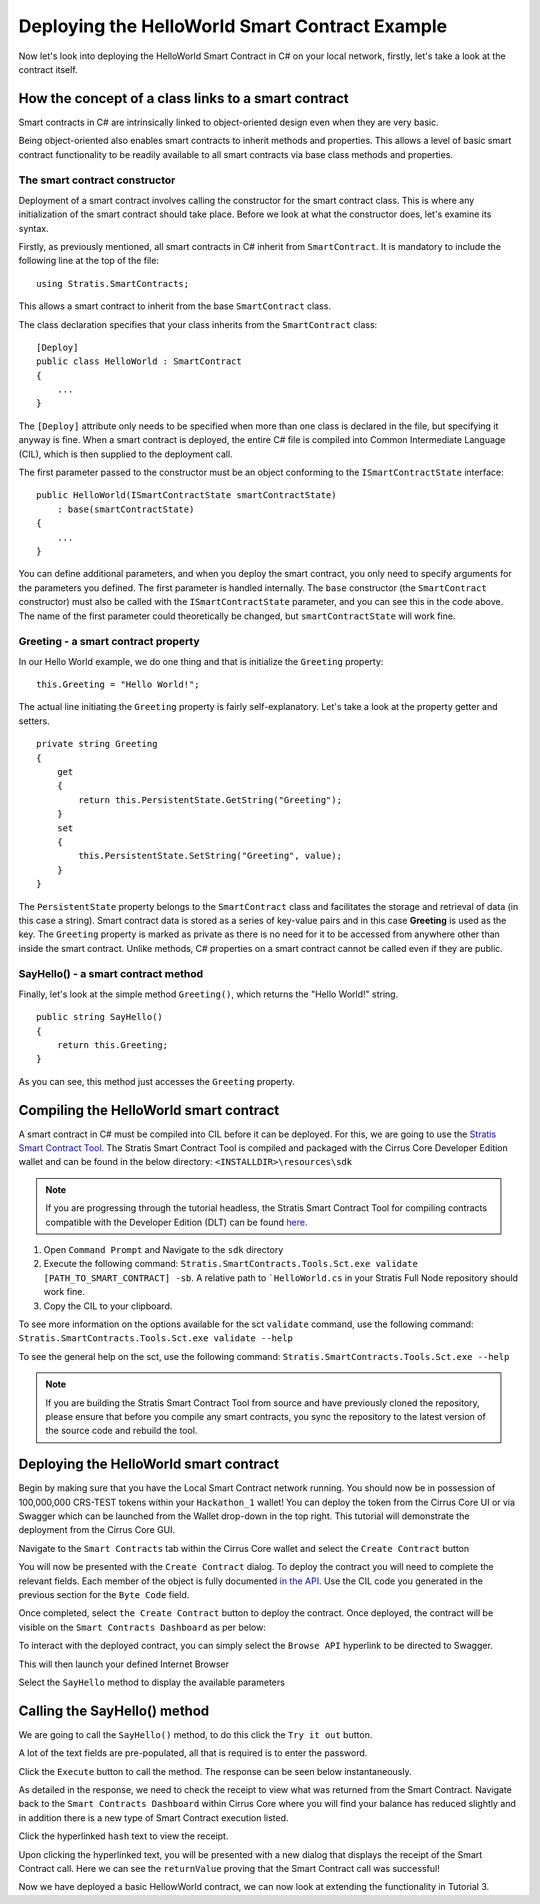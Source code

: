 ***************************************************************************
Deploying the HelloWorld Smart Contract Example 
***************************************************************************

Now let's look into deploying the HelloWorld Smart Contract in C# on your local network, firstly, let's take a look at the contract itself.

How the concept of a class links to a smart contract
=====================================================

Smart contracts in C# are intrinsically linked to object-oriented design even when they are very basic.

Being object-oriented also enables smart contracts to inherit methods and properties. This allows a level of basic smart contract functionality to be readily available to all smart contracts via base class methods and properties.

The smart contract constructor
---------------------------------

Deployment of a smart contract involves calling the constructor for the smart contract class. This is where any initialization of the smart contract should take place. Before we look at what the constructor does, let's examine its syntax.

Firstly, as previously mentioned, all smart contracts in C# inherit from ``SmartContract``. It is mandatory to include the following line at the top of the file:

::

    using Stratis.SmartContracts;

This allows a smart contract to inherit from the base ``SmartContract`` class.

The class declaration specifies that your class inherits from the ``SmartContract`` class:

::

    [Deploy]
    public class HelloWorld : SmartContract
    {
        ...
    }

The ``[Deploy]`` attribute only needs to be specified when more than one class is declared in the file, but specifying it anyway is fine. When a smart contract is deployed, the entire C# file is compiled into Common Intermediate Language (CIL), which is then supplied to the deployment call.

The first parameter passed to the constructor must be an object conforming to the ``ISmartContractState`` interface:

::

    public HelloWorld(ISmartContractState smartContractState)
        : base(smartContractState)
    {
        ...
    }

You can define additional parameters, and when you deploy the smart contract, you only need to specify arguments for the parameters you defined. The first parameter is handled internally. The ``base`` constructor (the ``SmartContract`` constructor) must also be called with the ``ISmartContractState`` parameter, and you can see this in the code above. The name of the first parameter could theoretically be changed, but ``smartContractState`` will work fine.

Greeting - a smart contract property
--------------------------------------

In our Hello World example, we do one thing and that is initialize the ``Greeting`` property:

::

    this.Greeting = "Hello World!";

The actual line initiating the ``Greeting`` property is fairly self-explanatory. Let's take a look at the property getter and setters.

::

    private string Greeting
    {
        get 
        {
            return this.PersistentState.GetString("Greeting");
        }
        set
        {
            this.PersistentState.SetString("Greeting", value);
        }
    }

The ``PersistentState`` property belongs to the ``SmartContract`` class and facilitates the storage and retrieval of data (in this case a string). Smart contract data is stored as a series of key-value pairs and in this case **Greeting** is used as the key. The ``Greeting`` property is marked as private as there is no need for it to be accessed from anywhere other than inside the smart contract. Unlike methods, C# properties on a smart contract cannot be called even if they are public.

SayHello() - a smart contract method
--------------------------------------

Finally, let's look at the simple method ``Greeting()``, which returns the "Hello World!" string.

::

    public string SayHello()
    {
        return this.Greeting;
    }

As you can see, this method just accesses the ``Greeting`` property.

.. _compiling-the-hello-world-smart-contract:

Compiling the HelloWorld smart contract
==========================================

A smart contract in C# must be compiled into CIL before it can be deployed. For this, we are going to use the `Stratis Smart Contract Tool <https://github.com/stratisproject/Stratis.SmartContracts.Tools.Sct>`_. The Stratis Smart Contract Tool is compiled and packaged with the Cirrus Core Developer Edition wallet and can be found in the below directory: ``<INSTALLDIR>\resources\sdk``

.. note:: If you are progressing through the tutorial headless, the Stratis Smart Contract Tool for compiling contracts compatible with the Developer Edition (DLT) can be found `here <https://github.com/stratisproject/StratisBitcoinFullNode/tree/DeveloperEdition-DLT/src/Stratis.SmartContracts.Tools.Sct>`_.

1. Open ``Command Prompt`` and Navigate to the ``sdk`` directory
2. Execute the following command: ``Stratis.SmartContracts.Tools.Sct.exe validate [PATH_TO_SMART_CONTRACT] -sb``. A relative path to ```HelloWorld.cs`` in your Stratis Full Node repository should work fine.
3. Copy the CIL to your clipboard.

To see more information on the options available for the sct ``validate`` command, use the following command: ``Stratis.SmartContracts.Tools.Sct.exe validate --help`` 

To see the general help on the sct, use the following command: ``Stratis.SmartContracts.Tools.Sct.exe --help``

.. image:: CIL_Output.png
     :width: 900px
     :alt: UNIX Timestamp
     :align: center

.. note:: If you are building the Stratis Smart Contract Tool from source and have previously cloned the repository, please ensure that before you compile any smart contracts, you sync the repository to the latest version of the source code and rebuild the tool.

.. _deploying-the-hello-world-smart-contract:

Deploying the HelloWorld smart contract
===========================================

Begin by making sure that you have the Local Smart Contract network running. You should now be in possession of 100,000,000 CRS-TEST tokens within your ``Hackathon_1`` wallet! You can deploy the token from the Cirrus Core UI or via Swagger which can be launched from the Wallet drop-down in the top right. This tutorial will demonstrate the deployment from the Cirrus Core GUI.

Navigate to the ``Smart Contracts`` tab within the Cirrus Core wallet and select the ``Create Contract`` button

.. image:: SmartContractDashboard.png
     :width: 900px
     :alt: Smart Contracts Dashboard
     :align: center


You will now be presented with the ``Create Contract`` dialog. To deploy the contract you will need to complete the relevant fields. Each member of the object is fully documented `in the API <../../../Swagger/#/SmartContractWallet/Create>`_. Use the CIL code you generated in the previous section for the ``Byte Code`` field. 

.. image:: CreateContract.png
     :width: 900px
     :alt: Create Contract
     :align: center

Once completed, select ``the Create Contract`` button to deploy the contract. Once deployed, the contract will be visible on the ``Smart Contracts Dashboard`` as per below:

.. image:: ContractDeployed.png
     :width: 900px
     :alt: Deployed Contract
     :align: center

To interact with the deployed contract, you can simply select the ``Browse API`` hyperlink to be directed to Swagger.

.. image:: BrowseAPI.png
     :width: 900px
     :alt: Browse API
     :align: center

This will then launch your defined Internet Browser 

.. image:: ContractSwagger.png
     :width: 900px
     :alt: Contract API
     :align: center

Select the ``SayHello`` method to display the available parameters

.. image:: SelectContractMethod.png
     :width: 900px
     :alt: Contract API
     :align: center

.. _calling-the-sayhello-method:

Calling the SayHello() method
=================================

We are going to call the ``SayHello()`` method, to do this click the ``Try it out`` button.

.. image:: TryItOut.png
     :width: 900px
     :alt: Try it out
     :align: center
	 
A lot of the text fields are pre-populated, all that is required is to enter the password.

.. image:: TryItOutFilled.png
     :width: 900px
     :alt: Try it out
     :align: center
	 
Click the ``Execute`` button to call the method. The response can be seen below instantaneously.

.. image:: SayHelloResponse.png
     :width: 900px
     :alt: Say Hello Response
     :align: center

As detailed in the response, we need to check the receipt to view what was returned from the Smart Contract. Navigate back to the ``Smart Contracts Dashboard`` within Cirrus Core where you will find your balance has reduced slightly and in addition there is a new type of Smart Contract execution listed.

.. image:: SmartContractCall.png
     :width: 900px
     :alt: Smart Contract Call Type
     :align: center

Click the hyperlinked ``hash`` text to view the receipt.

.. image:: SmartContractCallHash.png
     :width: 900px
     :alt: Smart Contract Hash
     :align: center

Upon clicking the hyperlinked text, you will be presented with a new dialog that displays the receipt of the Smart Contract call. Here we can see the ``returnValue`` proving that the Smart Contract call was successful!

.. image:: SmartContractCallReceipt.png
     :width: 900px
     :alt: Smart Contract Receipt
     :align: center

Now we have deployed a basic HellowWorld contract, we can now look at extending the functionality in Tutorial 3.
